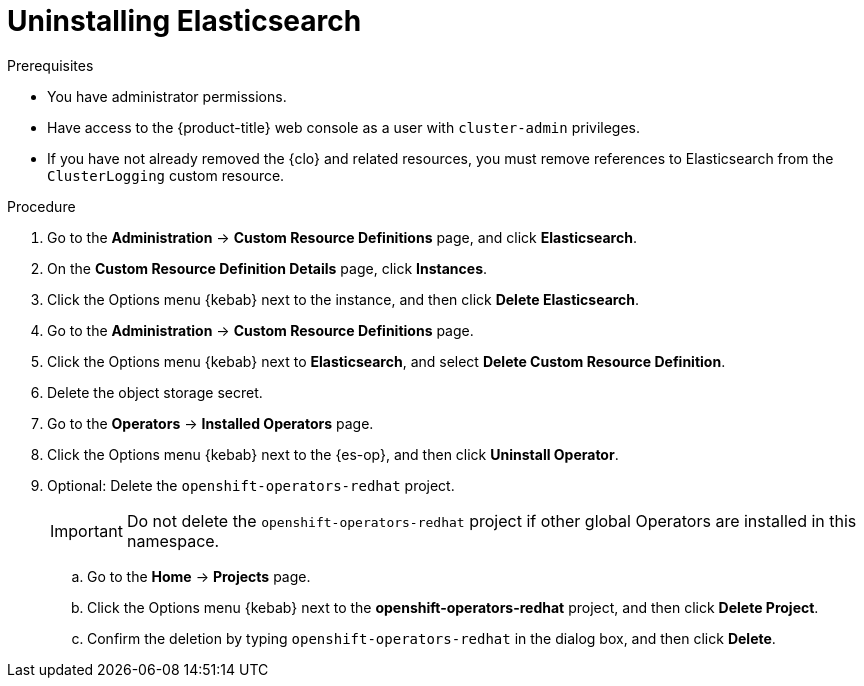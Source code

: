 // Module included in the following assemblies:
//
// * observability/logging/cluster-logging-uninstall.adoc

:_mod-docs-content-type: PROCEDURE
[id="uninstall-es-operator_{context}"]
= Uninstalling Elasticsearch

.Prerequisites

* You have administrator permissions.
* Have access to the {product-title} web console as a user with `cluster-admin` privileges.
* If you have not already removed the {clo} and related resources, you must remove references to Elasticsearch from the `ClusterLogging` custom resource.

.Procedure

. Go to the *Administration* -> *Custom Resource Definitions* page, and click *Elasticsearch*.

. On the *Custom Resource Definition Details* page, click *Instances*.

. Click the Options menu {kebab} next to the instance, and then click *Delete Elasticsearch*.

. Go to the *Administration* -> *Custom Resource Definitions* page.

. Click the Options menu {kebab} next to *Elasticsearch*, and select *Delete Custom Resource Definition*.

. Delete the object storage secret.

. Go to the *Operators* -> *Installed Operators* page.

. Click the Options menu {kebab} next to the {es-op}, and then click *Uninstall Operator*.

. Optional: Delete the `openshift-operators-redhat` project.
+
[IMPORTANT]
====
Do not delete the `openshift-operators-redhat` project if other global Operators are installed in this namespace.
====

.. Go to the *Home* -> *Projects* page.
.. Click the Options menu {kebab} next to the *openshift-operators-redhat* project, and then click *Delete Project*.
.. Confirm the deletion by typing `openshift-operators-redhat` in the dialog box, and then click *Delete*.